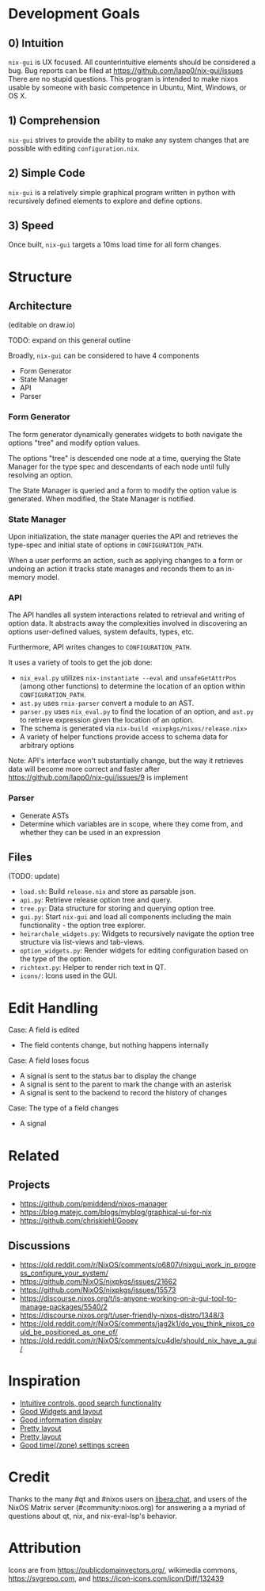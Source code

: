 * Development Goals
** 0) Intuition
=nix-gui= is UX focused. All counterintuitive elements should be considered a bug. Bug reports can be filed at https://github.com/lapp0/nix-gui/issues There are no stupid questions. This program is intended to make nixos usable by someone with basic competence in Ubuntu, Mint, Windows, or OS X.

** 1) Comprehension
=nix-gui= strives to provide the ability to make any system changes that are possible with editing =configuration.nix=.

** 2) Simple Code
=nix-gui= is a relatively simple graphical program written in python with recursively defined elements to explore and define options.

** 3) Speed
Once built, =nix-gui= targets a 10ms load time for all form changes.
* Structure
** Architecture
(editable on draw.io)
[[./architecture_diagram.png]]

TODO: expand on this general outline

Broadly, =nix-gui= can be considered to have 4 components
- Form Generator
- State Manager
- API
- Parser

*** Form Generator
The form generator dynamically generates widgets to both navigate the options "tree" and modify option values.

The options "tree" is descended one node at a time, querying the State Manager for the type spec and descendants of each node until fully resolving an option.

The State Manager is queried and a form to modify the option value is generated. When modified, the State Manager is notified.

*** State Manager
Upon initialization, the state manager queries the API and retrieves the type-spec and initial state of options in =CONFIGURATION_PATH=.

When a user performs an action, such as applying changes to a form or undoing an action it tracks state manages and reconds them to an in-memory model.

*** API
The API handles all system interactions related to retrieval and writing of option data. It abstracts away the complexities involved in discovering an options user-defined values, system defaults, types, etc.

Furthermore, API writes changes to =CONFIGURATION_PATH=.

It uses a variety of tools to get the job done:
- =nix_eval.py= utilizes =nix-instantiate --eval= and =unsafeGetAttrPos= (among other functions) to determine the location of an option within =CONFIGURATION_PATH=.
- =ast.py= uses =rnix-parser= convert a module to an AST.
- =parser.py= uses =nix_eval.py= to find the location of an option, and =ast.py= to retrieve expression given the location of an option.
- The schema is generated via =nix-build <nixpkgs/nixos/release.nix>=
- A variety of helper functions provide access to schema data for arbitrary options

Note: API's interface won't substantially change, but the way it retrieves data will become more correct and faster after https://github.com/lapp0/nix-gui/issues/9 is implement
*** Parser
- Generate ASTs
- Determine which variables are in scope, where they come from, and whether they can be used in an expression


** Files
(TODO: update)
- =load.sh=: Build =release.nix= and store as parsable json.
- =api.py=: Retrieve release option tree and query.
- =tree.py=: Data structure for storing and querying option tree.
- =gui.py=: Start =nix-gui= and load all components including the main functionality - the option tree explorer.
- =heirarchale_widgets.py=: Widgets to recursively navigate the option tree structure via list-views and tab-views.
- =option_widgets.py=: Render widgets for editing configuration based on the type of the option.
- =richtext.py=: Helper to render rich text in QT.
- =icons/=: Icons used in the GUI.

* Edit Handling
Case: A field is edited
- The field contents change, but nothing happens internally

Case: A field loses focus
- A signal is sent to the status bar to display the change
- A signal is sent to the parent to mark the change with an asterisk
- A signal is sent to the backend to record the history of changes

Case: The type of a field changes
- A signal

* Related
** Projects
- https://github.com/pmiddend/nixos-manager
- https://blog.matejc.com/blogs/myblog/graphical-ui-for-nix
- https://github.com/chriskiehl/Gooey
** Discussions
- https://old.reddit.com/r/NixOS/comments/o6807i/nixgui_work_in_progress_configure_your_system/
- https://github.com/NixOS/nixpkgs/issues/21662
- https://github.com/NixOS/nixpkgs/issues/15573
- https://discourse.nixos.org/t/is-anyone-working-on-a-gui-tool-to-manage-packages/5540/2
- https://discourse.nixos.org/t/user-friendly-nixos-distro/1348/3
- https://old.reddit.com/r/NixOS/comments/jag2k1/do_you_think_nixos_could_be_positioned_as_one_of/
- https://old.reddit.com/r/NixOS/comments/cu4dle/should_nix_have_a_gui/

* Inspiration
- [[https://1.bp.blogspot.com/-swnGgdPeWOY/Wbf17eWgVeI/AAAAAAAAMDM/buRYvp78ZBggPFFZL4J_LKjMsF0qmQk1ACLcBGAs/s1600/Peek%2B2017-09-12%2B21-39.gif][Intuitive controls, good search functionality]]
- [[https://149366088.v2.pressablecdn.com/wp-content/uploads/2017/03/linux-mint-lightdm-settings.png][Good Widgets and layout]]
- [[https://i.stack.imgur.com/WQOmV.png][Good information display]]
- [[https://www.ics.com/sites/default/files/pictures/snapshot1.png][Pretty layout]]
- [[https://4.bp.blogspot.com/-GTgr9qvp5Pg/Wbf30hX74PI/AAAAAAAAMDY/3aT6O7E3C1IaSteDuTO4fSGSobjFrk6hQCLcBGAs/s1600/Peek%2B2017-09-12%2B22-03.gif][Pretty layout]]
- [[https://wiki.manjaro.org/images/5/58/Time_date_screen.png][Good time(/zone) settings screen]]
* Credit
Thanks to the many #qt and #nixos users on [[https://libera.chat/][libera.chat]], and users of the NixOS Matrix server (#community:nixos.org) for answering a a myriad of questions about qt, nix, and nix-eval-lsp's behavior.

* Attribution
Icons are from https://publicdomainvectors.org/, wikimedia commons, https://svgrepo.com, and https://icon-icons.com/icon/Diff/132439
